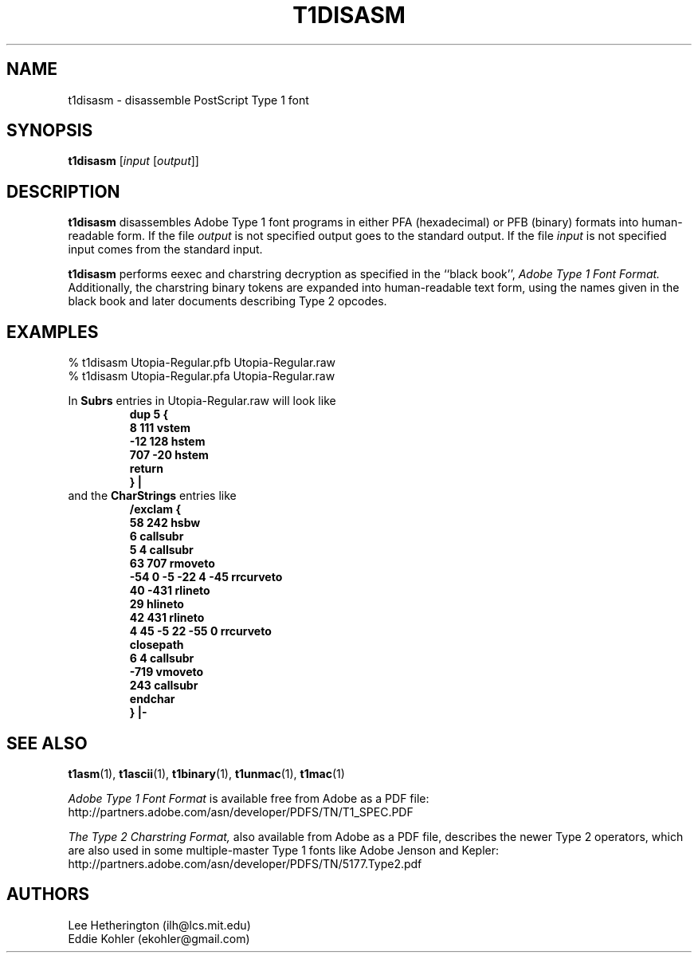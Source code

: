.ds V 1.36
.de M
.BR "\\$1" "(\\$2)\\$3"
..
.TH T1DISASM 1  "" "Version \*V"
.SH NAME
t1disasm \- disassemble PostScript Type 1 font
.SH SYNOPSIS
.B t1disasm
\%[\fIinput\fR [\fIoutput\fR]]
.SH DESCRIPTION
.B t1disasm
disassembles Adobe Type 1 font programs in either PFA (hexadecimal) or PFB
(binary) formats into human-readable form. If the file
.I output
is not specified output goes to the standard output.
If the file
.I input
is not specified input comes from the standard input.

.B t1disasm
performs eexec and charstring decryption as specified in the ``black
book'',
.I "Adobe Type 1 Font Format."
Additionally, the charstring binary tokens are expanded into human-readable
text form, using the names given in the black book and later documents
describing Type 2 opcodes.
.SH EXAMPLES
.LP
.nf
% t1disasm Utopia-Regular.pfb Utopia-Regular.raw
% t1disasm Utopia-Regular.pfa Utopia-Regular.raw
.fi

In
.B Subrs
entries in Utopia-Regular.raw will look like
.RS
.nf
.ft B
dup 5 {
        8 111 vstem
        \-12 128 hstem
        707 \-20 hstem
        return
        } |
.ft R
.fi
.RE
and the
.B CharStrings
entries like
.RS
.nf
.ft B
/exclam {
        58 242 hsbw
        6 callsubr
        5 4 callsubr
        63 707 rmoveto
        \-54 0 \-5 \-22 4 \-45 rrcurveto
        40 \-431 rlineto
        29 hlineto
        42 431 rlineto
        4 45 \-5 22 \-55 0 rrcurveto
        closepath
        6 4 callsubr
        \-719 vmoveto
        243 callsubr
        endchar
        } |\-
.ft R
.fi
.RE
.SH "SEE ALSO"
.LP
.M t1asm 1 ,
.M t1ascii 1 ,
.M t1binary 1 ,
.M t1unmac 1 ,
.M t1mac 1
.LP
.I "Adobe Type 1 Font Format"
is available free from Adobe as a PDF file:
http://partners.adobe.com/asn/developer/PDFS/TN/T1_SPEC.PDF
.LP
.I "The Type 2 Charstring Format,"
also available from Adobe as a PDF file, describes the newer Type 2
operators, which are also used in some multiple-master Type 1 fonts like
Adobe Jenson and Kepler:
http://partners.adobe.com/asn/developer/PDFS/TN/5177.Type2.pdf
'
.SH AUTHORS
Lee Hetherington (ilh@lcs.mit.edu)
.br
Eddie Kohler (ekohler@gmail.com)
